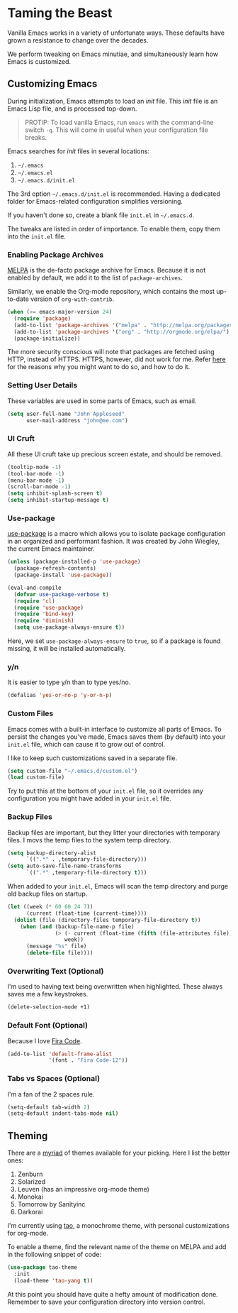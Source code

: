 * Taming the Beast
Vanilla Emacs works in a variety of unfortunate ways. These defaults have grown a resistance to change over the decades.

We perform tweaking on Emacs minutiae, and simultaneously learn how Emacs is customized. 

** Customizing Emacs
During initialization, Emacs attempts to load an /init/ file. This /init/ file is an Emacs Lisp file, and is processed top-down.

#+BEGIN_QUOTE
PROTIP: To load vanilla Emacs, run =emacs= with the command-line switch =-q=. This will come in useful when your configuration file breaks.
#+END_QUOTE

Emacs searches for /init/ files in several locations:

1. =~/.emacs=
2. =~/.emacs.el=
3. =~/.emacs.d/init.el=

The 3rd option =~/.emacs.d/init.el= is recommended. Having a dedicated folder for Emacs-related configuration simplifies versioning.

If you haven't done so, create a blank file =init.el= in =~/.emacs.d=.

The tweaks are listed in order of importance. To enable them, copy them into the =init.el= file.

*** Enabling Package Archives
[[https://melpa.org/#/][MELPA]] is the de-facto package archive for Emacs. Because it is not enabled by default, we add it to the list of =package-archives=.

Similarly, we enable the Org-mode repository, which contains the most up-to-date version of =org-with-contrib=.

#+BEGIN_SRC emacs-lisp
(when (>= emacs-major-version 24)
  (require 'package)
  (add-to-list 'package-archives '("melpa" . "http://melpa.org/packages/") t)
  (add-to-list 'package-archives '("org" . "http://orgmode.org/elpa/") t)
  (package-initialize))
#+END_SRC

The more security conscious will note that packages are fetched using HTTP, instead of HTTPS. HTTPS, however, did not work for me. Refer [[https://glyph.twistedmatrix.com/2015/11/editor-malware.html][here]] for the reasons why you might want to do so, and how to do it.

*** Setting User Details
These variables are used in some parts of Emacs, such as email.

#+BEGIN_SRC emacs-lisp
(setq user-full-name "John Appleseed"
      user-mail-address "john@me.com")
#+END_SRC
*** UI Cruft
All these UI cruft take up precious screen estate, and should be removed.

#+BEGIN_SRC emacs-lisp
(tooltip-mode -1)
(tool-bar-mode -1)
(menu-bar-mode -1)
(scroll-bar-mode -1)
(setq inhibit-splash-screen t)
(setq inhibit-startup-message t)
#+END_SRC
*** Use-package
[[https://github.com/jwiegley/use-package][use-package]] is a macro which allows you to isolate package configuration in an organized and performant fashion. It was created by John Wiegley, the current Emacs maintainer.

#+BEGIN_SRC emacs-lisp
(unless (package-installed-p 'use-package)
  (package-refresh-contents)
  (package-install 'use-package))

(eval-and-compile
  (defvar use-package-verbose t) 
  (require 'cl)
  (require 'use-package)
  (require 'bind-key)
  (require 'diminish)
  (setq use-package-always-ensure t))
#+END_SRC

Here, we set =use-package-always-ensure= to =true=, so if a package is found missing, it will be installed automatically.
*** y/n
It is easier to type y/n than to type yes/no.

#+BEGIN_SRC emacs-lisp
(defalias 'yes-or-no-p 'y-or-n-p)
#+END_SRC

*** Custom Files
Emacs comes with a built-in interface to customize all parts of Emacs. To persist the changes you've made, Emacs saves them (by default) into your =init.el= file, which can cause it to grow out of control.

I like to keep such customizations saved in a separate file.

#+BEGIN_SRC emacs-lisp
(setq custom-file "~/.emacs.d/custom.el")
(load custom-file)
#+END_SRC

Try to put this at the bottom of your =init.el= file, so it overrides any configuration you might have added in your =init.el= file.

*** Backup Files
Backup files are important, but they litter your directories with temporary files. I movs the temp files to the system temp directory.

#+BEGIN_SRC emacs-lisp
(setq backup-directory-alist
      `((".*" . ,temporary-file-directory)))
(setq auto-save-file-name-transforms
      `((".*" ,temporary-file-directory t)))
#+END_SRC

When added to your =init.el=, Emacs will scan the temp directory and purge old backup files on startup.
#+BEGIN_SRC emacs-lisp
(let ((week (* 60 60 24 7))
      (current (float-time (current-time))))
  (dolist (file (directory-files temporary-file-directory t))
    (when (and (backup-file-name-p file)
               (> (- current (float-time (fifth (file-attributes file))))
                  week))
      (message "%s" file)
      (delete-file file))))
#+END_SRC
*** Overwriting Text (Optional)
I'm used to having text being overwritten when highlighted. These always saves me a few keystrokes.

#+BEGIN_SRC emacs-lisp
(delete-selection-mode +1)
#+END_SRC

*** Default Font (Optional)
Because I love [[https://github.com/tonsky/FiraCode][Fira Code]].

#+BEGIN_SRC emacs-lisp
(add-to-list 'default-frame-alist
             '(font . "Fira Code-12"))
#+END_SRC

*** Tabs vs Spaces (Optional)
I'm a fan of the 2 spaces rule.

#+BEGIN_SRC emacs-lisp
(setq-default tab-width 2)
(setq-default indent-tabs-mode nil)
#+END_SRC

** Theming
There are a [[https://emacsthemes.com/][myriad]] of themes available for your picking. Here I list the better ones:

1. Zenburn
2. Solarized
3. Leuven (has an impressive org-mode theme)
4. Monokai
5. Tomorrow by Sanityinc
6. Darkorai

I'm currently using [[https://github.com/11111000000/tao-theme-emacs][tao]], a monochrome theme, with personal customizations for org-mode.

To enable a theme, find the relevant name of the theme on MELPA and add in the following snippet of code:

#+BEGIN_SRC emacs-lisp
(use-package tao-theme
  :init
  (load-theme 'tao-yang t))
#+END_SRC

At this point you should have quite a hefty amount of modification done. Remember to save your configuration directory into version control.

*** 🢒 [[file:managing-the-workspace.org][Managing The Workspace]]                                   :noexport:
